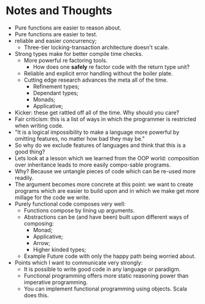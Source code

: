 * Notes and Thoughts
 - Pure functions are easier to reason about.
 - Pure functions are easier to test.
 - reliable and easier concurrency;
   - Three-tier locking-transaction architecture doesn't scale.
 - Strong types make for better compile time checks.
   - More powerful re factoring tools.
     - How does one *safely* re factor code with the return type unit?
   - Reliable and explicit error handling without the boiler plate.
   - Cutting edge research advances the meta all of the time.
     - Refinement types;
     - Dependant types;
     - Monads;
     - Applicative;
 - Kicker: these get rattled off all of the time.  Why should you
   care?
 - Fair criticism: this is a list of ways in which the programmer is
   restricted when writing code.
 - "It is a logical impossibility to make a language more powerful by
   omitting features, no matter how bad they may be."
 - So why do we exclude features of languages and think that this is a
   good thing?
 - Lets look at a lesson which we learned from the OOP world:
   composition over inheritance leads to more easily compo-sable
   programs.
 - Why?  Because we untangle pieces of code which can be re-used more
   readily.
 - The argument becomes more concrete at this point: we want to create
   programs which are easier to build upon and in which we make
   get more millage for the code we write.
 - Purely functional code composes very well:
   - Functions compose by lining up arguments.
   - Abstractions can be (and have been) built upon different ways of composing:
     - Monad;
     - Applicative;
     - Arrow;
     - Higher kinded types;
   - Example Future code with only the happy path being worried about.
 - Points which I want to communicate very strongly:
   - It is possible to write good code in any language or paradigm.
   - Functional programming offers more static reasoning power than
     imperative programming.
   - You can implement functional programming using objects.  Scala
     does this.
